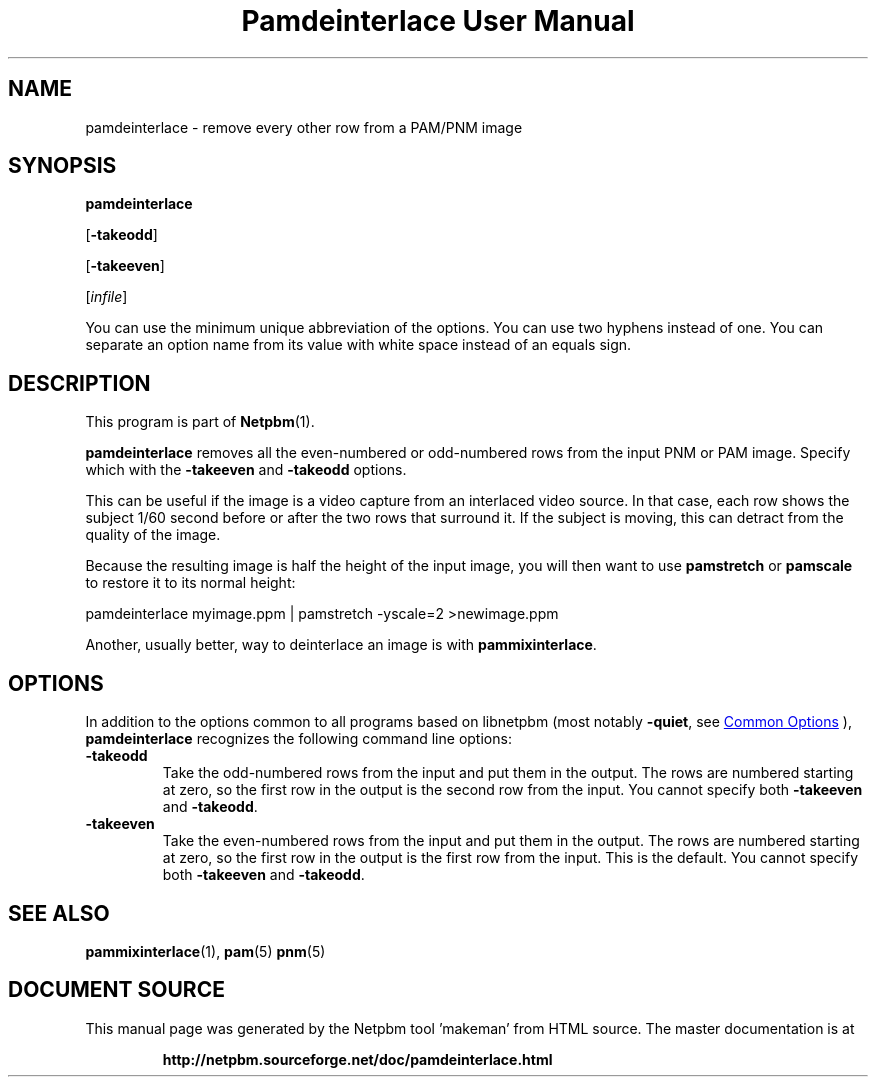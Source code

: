 \
.\" This man page was generated by the Netpbm tool 'makeman' from HTML source.
.\" Do not hand-hack it!  If you have bug fixes or improvements, please find
.\" the corresponding HTML page on the Netpbm website, generate a patch
.\" against that, and send it to the Netpbm maintainer.
.TH "Pamdeinterlace User Manual" 0 "11 November 2001" "netpbm documentation"

.SH NAME

pamdeinterlace - remove every other row from a PAM/PNM image

.UN synopsis
.SH SYNOPSIS

\fBpamdeinterlace\fP

[\fB-takeodd\fP]

[\fB-takeeven\fP]

[\fIinfile\fP]
.PP
You can use the minimum unique abbreviation of the options.  You
can use two hyphens instead of one.  You can separate an option name
from its value with white space instead of an equals sign.

.UN description
.SH DESCRIPTION
.PP
This program is part of
.BR "Netpbm" (1)\c
\&.
.PP
\fBpamdeinterlace\fP removes all the even-numbered or odd-numbered
rows from the input PNM or PAM image.  Specify which with the
\fB-takeeven\fP and \fB-takeodd\fP options.
.PP
This can be useful if the image is a video capture from an
interlaced video source.  In that case, each row shows the subject
1/60 second before or after the two rows that surround it.  If the
subject is moving, this can detract from the quality of the image.
.PP
Because the resulting image is half the height of the input image,
you will then want to use \fBpamstretch\fP or \fBpamscale\fP to
restore it to its normal height:

.nf
\f(CW
pamdeinterlace myimage.ppm | pamstretch -yscale=2 >newimage.ppm
\fP
.fi
.PP
Another, usually better, way to deinterlace an image is with
\fBpammixinterlace\fP.

.UN options
.SH OPTIONS
.PP
In addition to the options common to all programs based on libnetpbm
(most notably \fB-quiet\fP, see 
.UR index.html#commonoptions
 Common Options
.UE
\&), \fBpamdeinterlace\fP recognizes the following
command line options:



.TP
\fB-takeodd\fP
Take the odd-numbered rows from the input and put them in the
output.  The rows are numbered starting at zero, so the first row in
the output is the second row from the input.  You cannot specify both
\fB-takeeven\fP and \fB-takeodd\fP.

.TP
\fB-takeeven\fP
Take the even-numbered rows from the input and put them in the
output.  The rows are numbered starting at zero, so the first row in
the output is the first row from the input.  This is the default.  You
cannot specify both \fB-takeeven\fP and \fB-takeodd\fP.



.UN seealso
.SH SEE ALSO
.BR "pammixinterlace" (1)\c
\&,
.BR "pam" (5)\c
\&
.BR "pnm" (5)\c
\&
.SH DOCUMENT SOURCE
This manual page was generated by the Netpbm tool 'makeman' from HTML
source.  The master documentation is at
.IP
.B http://netpbm.sourceforge.net/doc/pamdeinterlace.html
.PP